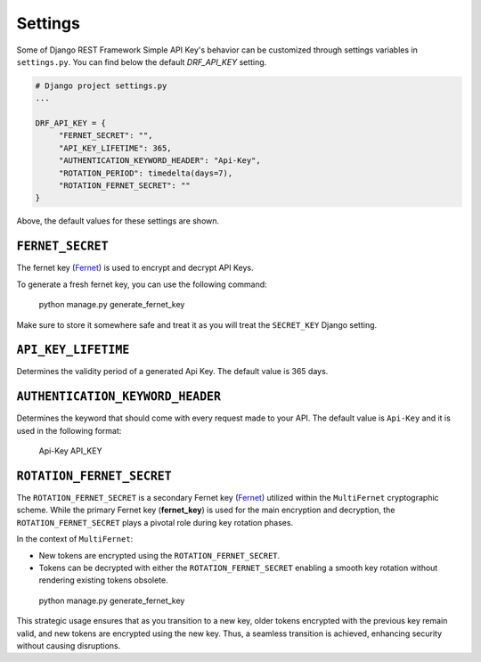 Settings
===========

Some of Django REST Framework Simple API Key's behavior can be customized through settings variables in
``settings.py``. You can find below the default `DRF_API_KEY` setting.

.. code-block:: python

  # Django project settings.py
  ...

  DRF_API_KEY = {
       "FERNET_SECRET": "",
       "API_KEY_LIFETIME": 365,
       "AUTHENTICATION_KEYWORD_HEADER": "Api-Key",
       "ROTATION_PERIOD": timedelta(days=7),
       "ROTATION_FERNET_SECRET": ""
  }
Above, the default values for these settings are shown.

``FERNET_SECRET``
-------------------------
The fernet key (`Fernet <https://cryptography.io/en/latest/fernet/>`__) is used to encrypt and decrypt API Keys.

To generate a fresh fernet key, you can use the following command:

 python manage.py generate_fernet_key

Make sure to store it somewhere safe and treat it as you will treat the ``SECRET_KEY`` Django setting.

``API_KEY_LIFETIME``
--------------------------

Determines the validity period of a generated Api Key. The default value is 365 days. 

``AUTHENTICATION_KEYWORD_HEADER``
----------------------------

Determines the keyword that should come with every request made to your API. The default value is ``Api-Key`` and it is used in the following format:

 Api-Key API_KEY

``ROTATION_FERNET_SECRET``
-------------------------
The ``ROTATION_FERNET_SECRET`` is a secondary Fernet key (`Fernet <https://cryptography.io/en/latest/fernet/>`__)
utilized within the ``MultiFernet`` cryptographic scheme.
While the primary Fernet key (**fernet_key**) is used for the main encryption and decryption,
the ``ROTATION_FERNET_SECRET`` plays a pivotal role during key rotation phases.

In the context of ``MultiFernet``:

- New tokens are encrypted using the ``ROTATION_FERNET_SECRET``.
- Tokens can be decrypted with either the ``ROTATION_FERNET_SECRET`` enabling a smooth key rotation without rendering existing tokens obsolete.

 python manage.py generate_fernet_key

This strategic usage ensures that as you transition to a new key, older tokens encrypted with the previous key remain valid, and new tokens are encrypted using the new key.
Thus, a seamless transition is achieved, enhancing security without causing disruptions.

